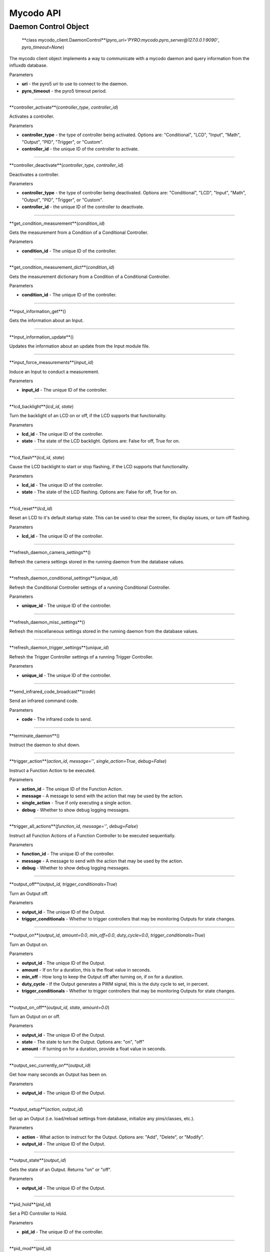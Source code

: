 Mycodo API
==========

Daemon Control Object
---------------------

 **class mycodo_client.DaemonControl**(*pyro_uri='PYRO:mycodo.pyro_server@127.0.0.1:9090'*, *pyro_timeout=None*)

The mycodo client object implements a way to communicate with a mycodo daemon and query information from the influxdb database.

Parameters

-  **uri** - the pyro5 uri to use to connect to the daemon.
-  **pyro_timeout** - the pyro5 timeout period.

--------------

**controller_activate**(*controller_type*, *controller_id*)

Activates a controller.

Parameters

-  **controller_type** - the type of controller being activated. Options are: "Conditional", "LCD", "Input", "Math", "Output", "PID", "Trigger", or "Custom".
-  **controller_id** - the unique ID of the controller to activate.

--------------

**controller_deactivate**(*controller_type*, *controller_id*)

Deactivates a controller.

Parameters

-  **controller_type** - the type of controller being deactivated. Options are: "Conditional", "LCD", "Input", "Math", "Output", "PID", "Trigger", or "Custom".
-  **controller_id** - the unique ID of the controller to deactivate.

--------------

**get_condition_measurement**(*condition_id*)

Gets the measurement from a Condition of a Conditional Controller.

Parameters

-  **condition_id** - The unique ID of the controller.

--------------

**get_condition_measurement_dict**(*condition_id*)

Gets the measurement dictionary from a Condition of a Conditional Controller.

Parameters

-  **condition_id** - The unique ID of the controller.

--------------

**input_information_get**()

Gets the information about an Input.

--------------

**input_information_update**()

Updates the information about an update from the Input module file.

--------------

**input_force_measurements**(*input_id*)

Induce an Input to conduct a measurement.

Parameters

-  **input_id** - The unique ID of the controller.

--------------

**lcd_backlight**(*lcd_id*, *state*)

Turn the backlight of an LCD on or off, if the LCD supports that functionality.

Parameters

-  **lcd_id** - The unique ID of the controller.
-  **state** - The state of the LCD backlight. Options are: False for off, True for on.

--------------

**lcd_flash**(*lcd_id*, *state*)

Cause the LCD backlight to start or stop flashing, if the LCD supports that functionality.

Parameters

-  **lcd_id** - The unique ID of the controller.
-  **state** - The state of the LCD flashing. Options are: False for off, True for on.

--------------

**lcd_reset**(*lcd_id*)

Reset an LCD to it's default startup state. This can be used to clear the screen, fix display issues, or turn off flashing.

Parameters

-  **lcd_id** - The unique ID of the controller.

--------------

**refresh_daemon_camera_settings**()

Refresh the camera settings stored in the running daemon from the database values.

--------------

**refresh_daemon_conditional_settings**(*unique_id*)

Refresh the Conditional Controller settings of a running Conditional Controller.

Parameters

-  **unique_id** - The unique ID of the controller.

--------------

**refresh_daemon_misc_settings**()

Refresh the miscellaneous settings stored in the running daemon from the database values.

--------------

**refresh_daemon_trigger_settings**(*unique_id*)

Refresh the Trigger Controller settings of a running Trigger Controller.

Parameters

-  **unique_id** - The unique ID of the controller.

--------------

**send_infrared_code_broadcast**(*code*)

Send an infrared command code.

Parameters

-  **code** - The infrared code to send.

--------------

**terminate_daemon**()

Instruct the daemon to shut down.

--------------

**trigger_action**(*action_id*, *message=''*, *single_action=True*, *debug=False*)

Instruct a Function Action to be executed.

Parameters

-  **action_id** - The unique ID of the Function Action.
-  **message** - A message to send with the action that may be used by the action.
-  **single_action** - True if only executing a single action.
-  **debug** - Whether to show debug logging messages.

--------------

**trigger_all_actions**(*function_id*, *message=''*, *debug=False*)

Instruct all Function Actions of a Function Controller to be executed sequentially.

Parameters

-  **function_id** - The unique ID of the controller.
-  **message** - A message to send with the action that may be used by the action.
-  **debug** - Whether to show debug logging messages.

--------------

**output_off**(*output_id*, *trigger_conditionals=True*)

Turn an Output off.

Parameters

-  **output_id** - The unique ID of the Output.
-  **trigger_conditionals** - Whether to trigger controllers that may be monitoring Outputs for state changes.

--------------

**output_on**(*output_id*, *amount=0.0*, *min_off=0.0*, *duty_cycle=0.0*, *trigger_conditionals=True*)

Turn an Output on.

Parameters

-  **output_id** - The unique ID of the Output.
-  **amount** - If on for a duration, this is the float value in seconds.
-  **min_off** - How long to keep the Output off after turning on, if on for a duration.
-  **duty_cycle** - If the Output generates a PWM signal, this is the duty cycle to set, in percent.
-  **trigger_conditionals** - Whether to trigger controllers that may be monitoring Outputs for state changes.

--------------

**output_on_off**(*output_id*, *state*, *amount=0.0*)

Turn an Output on or off.

Parameters

-  **output_id** - The unique ID of the Output.
-  **state** - The state to turn the Output. Options are: "on", "off"
-  **amount** - If turning on for a duration, provide a float value in seconds.

--------------

**output_sec_currently_on**(*output_id*)

Get how many seconds an Output has been on.

Parameters

-  **output_id** - The unique ID of the Output.

--------------

**output_setup**(*action*, *output_id*)

Set up an Output (i.e. load/reload settings from database, initialize any pins/classes, etc.).

Parameters

-  **action** - What action to instruct for the Output. Options are: "Add", "Delete", or "Modify".
-  **output_id** - The unique ID of the Output.

--------------

**output_state**(*output_id*)

Gets the state of an Output. Returns "on" or "off".

Parameters

-  **output_id** - The unique ID of the Output.

--------------

**pid_hold**(*pid_id*)

Set a PID Controller to Hold.

Parameters

-  **pid_id** - The unique ID of the controller.

--------------

**pid_mod**(*pid_id*)

Refresh/Initialize the variables of a running PID controller.

Parameters

-  **pid_id** - The unique ID of the controller.

--------------

**pid_pause**(*pid_id*)

Set a PID Controller to Pause.

Parameters

-  **pid_id** - The unique ID of the controller.

--------------

**pid_resume**(*pid_id*)

Set a PID Controller to Resume.

Parameters

-  **pid_id** - The unique ID of the controller.

--------------

**pid_get**(*pid_id*, *setting*)

Get a parameter of a PID controller.

Parameters

-  **pid_id** - The unique ID of the controller.
-  **setting** - Which option to get. Options are: "setpoint", "error", "integrator", "derivator", "kp", "ki", or "kd".

--------------

**pid_set**(*pid_id*, *setting*, *value*)

Set a parameter of a running PID controller.

Parameters
^^^^^^^^^^

-  **pid_id** - The unique ID of the controller.
-  **setting** - Which option to set. Options are: "setpoint", "method", "integrator", "derivator", "kp", "ki", or "kd".
-  **value** - The value to set.
